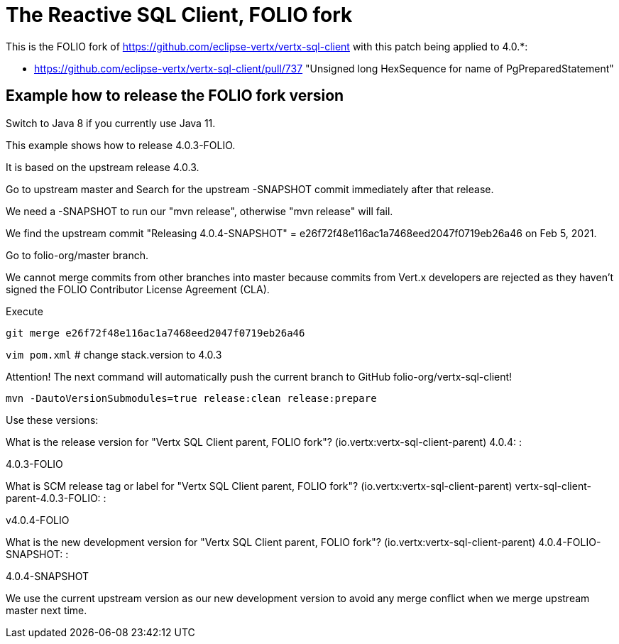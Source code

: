 = The Reactive SQL Client, FOLIO fork

This is the FOLIO fork of https://github.com/eclipse-vertx/vertx-sql-client
with this patch being applied to 4.0.*:

* https://github.com/eclipse-vertx/vertx-sql-client/pull/737 "Unsigned long HexSequence for name of PgPreparedStatement"

== Example how to release the FOLIO fork version

Switch to Java 8 if you currently use Java 11.

This example shows how to release 4.0.3-FOLIO.

It is based on the upstream release 4.0.3.

Go to upstream master and Search for the upstream -SNAPSHOT commit immediately after that release.

We need a -SNAPSHOT to run our "mvn release", otherwise "mvn release" will fail.

We find the upstream commit "Releasing 4.0.4-SNAPSHOT" = e26f72f48e116ac1a7468eed2047f0719eb26a46 on Feb 5, 2021.

Go to folio-org/master branch.

We cannot merge commits from other branches into master because commits from Vert.x developers
are rejected as they haven't signed the FOLIO Contributor License Agreement (CLA).

Execute

`git merge e26f72f48e116ac1a7468eed2047f0719eb26a46`

`vim pom.xml`   # change stack.version to 4.0.3

Attention! The next command will automatically push the current branch to GitHub folio-org/vertx-sql-client!

`mvn -DautoVersionSubmodules=true release:clean release:prepare`

Use these versions:

What is the release version for "Vertx SQL Client parent, FOLIO fork"? (io.vertx:vertx-sql-client-parent) 4.0.4: :

4.0.3-FOLIO

What is SCM release tag or label for "Vertx SQL Client parent, FOLIO fork"? (io.vertx:vertx-sql-client-parent) vertx-sql-client-parent-4.0.3-FOLIO: :

v4.0.4-FOLIO

What is the new development version for "Vertx SQL Client parent, FOLIO fork"? (io.vertx:vertx-sql-client-parent) 4.0.4-FOLIO-SNAPSHOT: :

4.0.4-SNAPSHOT

We use the current upstream version as our new development version to avoid any merge conflict when we merge upstream master next time.

